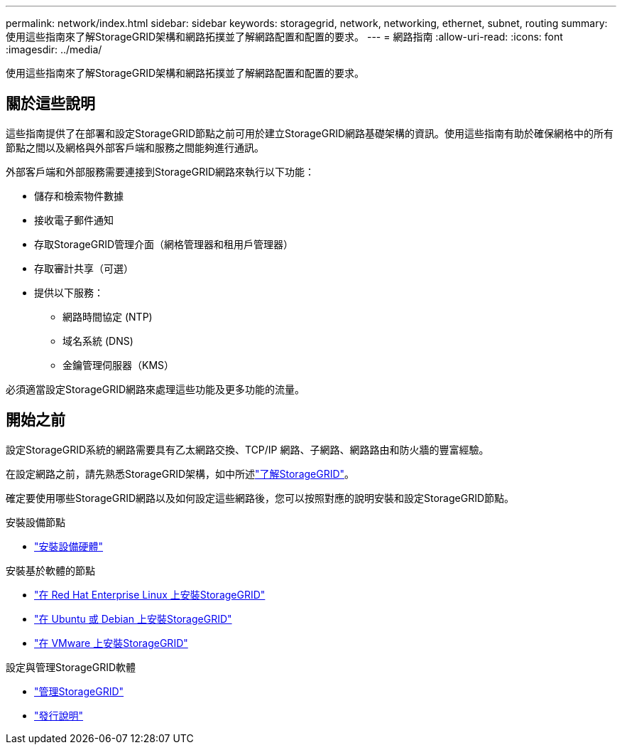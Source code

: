 ---
permalink: network/index.html 
sidebar: sidebar 
keywords: storagegrid, network, networking, ethernet, subnet, routing 
summary: 使用這些指南來了解StorageGRID架構和網路拓撲並了解網路配置和配置的要求。 
---
= 網路指南
:allow-uri-read: 
:icons: font
:imagesdir: ../media/


[role="lead"]
使用這些指南來了解StorageGRID架構和網路拓撲並了解網路配置和配置的要求。



== 關於這些說明

這些指南提供了在部署和設定StorageGRID節點之前可用於建立StorageGRID網路基礎架構的資訊。使用這些指南有助於確保網格中的所有節點之間以及網格與外部客戶端和服務之間能夠進行通訊。

外部客戶端和外部服務需要連接到StorageGRID網路來執行以下功能：

* 儲存和檢索物件數據
* 接收電子郵件通知
* 存取StorageGRID管理介面（網格管理器和租用戶管理器）
* 存取審計共享（可選）
* 提供以下服務：
+
** 網路時間協定 (NTP)
** 域名系統 (DNS)
** 金鑰管理伺服器（KMS）




必須適當設定StorageGRID網路來處理這些功能及更多功能的流量。



== 開始之前

設定StorageGRID系統的網路需要具有乙太網路交換、TCP/IP 網路、子網路、網路路由和防火牆的豐富經驗。

在設定網路之前，請先熟悉StorageGRID架構，如中所述link:../primer/index.html["了解StorageGRID"]。

確定要使用哪些StorageGRID網路以及如何設定這些網路後，您可以按照對應的說明安裝和設定StorageGRID節點。

.安裝設備節點
* https://docs.netapp.com/us-en/storagegrid-appliances/installconfig/index.html["安裝設備硬體"^]


.安裝基於軟體的節點
* link:../rhel/index.html["在 Red Hat Enterprise Linux 上安裝StorageGRID"]
* link:../ubuntu/index.html["在 Ubuntu 或 Debian 上安裝StorageGRID"]
* link:../vmware/index.html["在 VMware 上安裝StorageGRID"]


.設定與管理StorageGRID軟體
* link:../admin/index.html["管理StorageGRID"]
* link:../release-notes/index.html["發行說明"]


